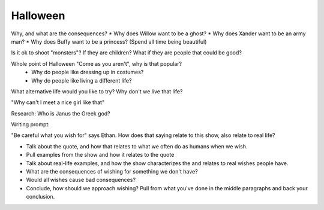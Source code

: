 Halloween
---------

Why, and what are the consequences?
* Why does Willow want to be a ghost?
* Why does Xander want to be an army man?
* Why does Buffy want to be a princess? (Spend all time being beautiful)

Is it ok to shoot "monsters"? If they are children? What if they are people that
could be good?

Whole point of Halloween "Come as you aren't", why is that popular?
 - Why do people like dressing up in costumes?
 - Why do people like living a different life?

What alternative life would you like to try?
Why don't we live that life?

"Why can't I meet a nice girl like that"

Research: Who is Janus the Greek god?

Writing prompt:

"Be careful what you wish for" says Ethan.
How does that saying relate to this show, also relate to real life?

* Talk about the quote, and how that relates to what we often do as humans when
  we wish.
* Pull examples from the show and how it relates to the quote
* Talk about real-life examples, and how the show characterizes the and relates
  to real wishes people have.
* What are the consequences of wishing for something we don't have?
* Would all wishes cause bad consequences?
* Conclude, how should we approach wishing? Pull from what you've done in the
  middle paragraphs and back your conclusion.

